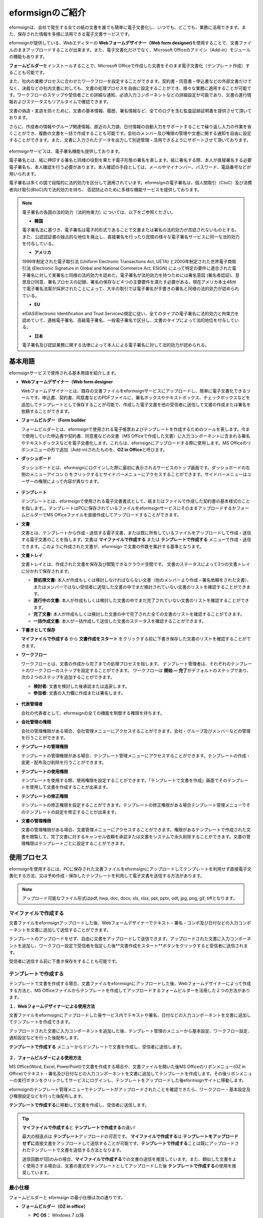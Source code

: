 eformsignのご紹介
==================

eformsignは、会社で発生する全ての紙の文書を誰でも簡単に電子文書化し、いつでも、どこでも、業務に活用できます。また、保存された情報を多様に活用できる電子文書サービスです。

eformsignが提供している、Webエディターの **Webフォームデザイナー（Web form designer)**\ を使用することで、文書ファイルのままアップロードすることが出来ます。また、電子文書化だけでなく、Microsoft Officeのアドイン（Add-in）モジュールの機能もあります。

**フォームビルダー**\ をインストールすることで、Microsoft Officeで作成した文書をそのまま電子文書化（テンプレート作成）することも可能です。

また、社内の業務プロセスに合わせたワークフローを設定することができます。契約書・同意書・申込書などの外部文書だけでなく、決裁などの社内文書に対しても、文書の処理プロセスを自由に設定することができ、様々な業務に適用することが可能です。ワークフローのステップや受信者ごとの詳細な通知、必須入力コンポーネントなどの詳細設定が可能であり、文書の進行情報およびステータスもリアルタイムで確認できます。

文書の偽造・変造を防ぐために、文書の基本情報、履歴、署名情報など、全てのログを含む監査証跡証明書を提供させて頂いております。

さらに、作成者の情報やグループ関連情報、直近の入力値、日付情報の自動入力をサポートすることで繰り返し入力の作業を省くことができ、複数の文書を一括で作成することも可能です。会社のメンバー及び権限の管理や文書に関する通知を自由に設定することができます。また、文書に入力されたデータを出力して別途管理・活用できるようにサポートさせて頂いております。

.. figure:: resources/main_feature.png
   :alt: 主要機能
   :width: 700px

eformsignサービスは、電子署名機能も提供しております。

電子署名とは、紙に押印する署名と同様の役割を果たす電子形態の署名を表します。紙に署名する際、本人が直接署名する必要電子署名も、本人確認を行う必要があります。本人確認の手段としては、メールやマイナンバー、パスワード、電話番号などが用いられます。

電子署名は多くの国で段階的に法的効力を区分して適用されています。eformsignの電子署名は、個人間取引（CtoC）及び消費者向け取引(BtoC)内で法的効力を持ち、
否認防止のために多様な機能サービスを提供しております。


.. note::

   電子署名の各国の法的効力（法的拘束力）については、以下をご参照ください。

   -  **韓国**

   電子署名法に基づき、電子署名は電子的形式であることで文書または署名の法的効力が否認されないものとする。また、公認認証書の独占的な地位を廃止し、直接署名を行ったり民間の様々な電子署名サービスに同一な法的効力を付与している。

   -  **アメリカ**

   1999年制定された電子取引法 (Uniform Electronic Transactions Act, UETA) と2000年制定された世界電子商取引法 (Electronic Signature in Global and National Commerce Act, ESIGN) によって特定の要件に適合された電子署名に対して実署名と同様の法的効力を認めた。電子署名が法的効力を持つためには署名意図 (署名者認証)、意思及び同意、署名プロセスの記録、署名の保存など４つの主要要件を満たす必要がある。現在アメリカ本土48州で電子署名法案が採択されたことによって、大半の取引では電子署名が手書きの署名と同様の法的効力が認められている。

   -  **EU**

   eIDAS(Electronic Identification and Trust Services)規定に従い、全てのタイプの電子署名に法的効力と拘束力を認めていて、適格電子署名、高級電子署名、一般電子署名で区分し、文書のタイプによって法的地位を付与している。

   -  **日本**

   電子署名及び認証業務に関する法律によって本人による電子署名に対して法的効力が認められる。


基本用語
---------------

eformsignサービスで使用される基本用語を紹介します。

-  **Webフォームデザイナー（Web form designer**

   Webフォームデザイナーとは、既存の文書ファイルをeformsignサービスにアップロードし、簡単に電子文書化できるツールです。申込書、契約書、同意書などのPDFファイルに、署名ボックスやテキストボックス、チェックボックスなどを追加してテンプレートとして保存することが可能で、作成した電子文書を他の受信者に送信して文書の作成または署名を依頼することができます。

-  **フォームビルダー（Form builder**

   フォームビルダーとは、eformsignで使用される電子帳票およびテンプレートを作成するためのツールを表します。今まで使用していた申込書や契約書、同意書などの文書（MS Officeで作成した文書）に入力コンポーネントに含まれる署名やテキストボックスなどを電子文書化します。これらは、efornsignにアップロードする際に使用します。MS Officeのリボンメニューの形で追加（Add-in)されたものを、**OZ in Office**\ と呼びます。

-  **ダッシュボード**

   ダッシュボードとは、eformsignにログインした際に最初に表示されるサービスのトップ画面です。ダッシュボードの左側のメニューアイコン (|image1|) をクリックするとサイドバーメニューにアクセスすることができます。サイドバーメニューはユーザーの権限によって内容が異なります。

   .. figure:: resources/dashboard.png
      :alt: eformsignのダッシュボード画面
      :width: 750px

-  **テンプレート**

   テンプレートとは、eformsignで使用される電子文書書式として、紙またはファイルで作成した契約書の基本様式のことを指します。。テンプレートはPCに保存されているファイルをeformsignサービスにそのままアップロードするかフォームビルダーでMS Officeファイルを直接作成してアップロードすることができます。

-  **文書**

   文書とは、テンプレートから作成・送信する電子文書、または既に所有しているファイルをアップロードして作成・送信する電子文書のことを指します。文書は **マイファイルで作成する** または **テンプレートで作成する** メニューで作成・送信できます。このように作成された文書が、eformsign で文書の件数を集計する基準となります。

-  **文書トレイ**

   文書トレイとは、作成された文書を保存及び閲覧できるクラウド空間です。
   文書のステータスによって3つの文書トレイに分かれて保存されます。

   -  **要処理文書:** 本人が作成もしくは検討しなければならない文書（他のメンバーより作成・署名依頼をされた文書）、またはメンバーではない受信者に送信した文書の中でまだ検討されていない文書のリストを確認することができます。

   -  **進行中の文書:** 本人が作成もしくは検討した文書の中でまだ完了されていない文書のリストを確認することができます。

   -  **完了文書:** 本人が作成もしくは検討した文書の中で完了された全ての文書のリストを確認することができます。

   -  **一括作成文書:** 本人が一括作成して送信した文書のステータスを確認することができます。

-  **下書きとして保存**

   **マイファイルで作成する** から **文書作成をスタート** をクリックする前に下書き保存した文書のリストを確認することができます。\

-  **ワークフロー**

   ワークフローとは、文書の作成から完了までの処理プロセスを指します。
   テンプレート管理者は、それぞれのテンプレートのワークフローのステップを設定することができます。
   ワークフローは **開始 — 完了**\ がデフォルトのステップであり、次の２つのステップを追加することができます。

   -  **検討者:** 文書を検討した後承認または返戻します。

   -  **参加者:** 文書の入力欄に作成または署名します。

   .. figure:: resources/workflow_new.png
      :alt: ワークフローのステップ
      :width: 600px

-  **代表管理者**

   会社の代表者として、eformsignの全ての機能を制御する権限を持ちます。

-  **会社管理の権限**

   会社の管理権限がある場合、会社管理メニューにアクセスすることができます。会社・グループ及びメンバーなどの管理を行うことができます。

-  **テンプレートの管理権限**

   テンプレートの管理権限がある場合、テンプレート管理メニューにアクセスすることができます。テンプレートの作成・変更・配布及び削除を行うことができます。

-  **テンプレートの使用権限**

   テンプレートを使用する際、使用権限を設定することができます。「テンプレートで文書を作成」画面でそのテンプレートを使用して文書を作成することが出来ます。

-  **テンプレートの修正権限**

   テンプレートの修正権限を設定することができます。テンプレートの修正権限がある場合テンプレート管理メニューでそのテンプレートの設定を修正することが出来ます。

-  **文書の管理権限**

   文書の管理権限がある場合、文書管理メニューにアクセスすることができます。権限があるテンプレートで作成された文書を閲覧して、完了文書に対するキャンセル依頼を承認または文書をシステムで永久削除することができます。文書の管理権限はテンプレートごとに設定することができます。


使用プロセス
-------------------

eformsignを使用するには、PCに保存された文書ファイルをeformsignにアップロードしてテンプレートを利用せず直接電子文書化する方法、又は予め作成・保存したテンプレートを利用して電子文書を送信する方法があります。

.. note::

   アップロード可能なファイル形式はpdf, hwp, doc, docx, xls, xlsx, ppt, pptx, odt, jpg, png, gif, tiffとなります。


マイファイルで作成する
~~~~~~~~~~~~~~~~~~~~~~~~~~
文書ファイルをeformsignアップロードした後、Webフォームデザイナーでテキスト・署名・コンボ及び日付などの入力コンポーネントを文書に追加して送信することができます。

テンプレートのアップロードをせず、自由に文書をアップロードして送信できます。アップロードされた文書に入力コンポーネントを追加し、ワークフロー設定で受信者を指定した後**文書作成をスタート**ボタンをクリックすると受信者に送信されます。

受信者に送信する前に下書き保存をすることも可能です。

.. figure:: resources/use_flow_myfile.png
   :alt: マイファイルで作成する際の使用プロセス
   :width: 700px


テンプレートで作成する
~~~~~~~~~~~~~~~~~~~~~~~~~~

テンプレートで文書を作成する場合、文書ファイルをeformsignにアップロードした後、Webフォームデザイナーによって作成する方法と、MS Officeファイルからテンプレートを作成してアップロードするフォームビルダーを活用した２つの方法があります。

**１．Webフォームデザイナーによる使用方法**

文書ファイルをeformsignにアップロードした後サービス内でテキストや署名、日付などの入力コンポーネントを文書に追加してテンプレートを作成できます。

アップロードされた文書に入力コンポーネントを追加した後、テンプレート管理のメニューから基本設定、ワークフロー設定、通知設定などを行った後配布します。

**テンプレートで作成する** メニューからテンプレートで文書を作成し、受信者に送信します。

   .. figure:: resources/use_flow_web.png
      :alt: Webフォームデザイナーとeformsignの間の使用プロセス
      :width: 700px




**２．フォームビルダーによる使用方法**

MS Office(Word, Excel, PowerPoint)で文書を作成する場合や、文書ファイルを開いた後MS Officeのリボンメニュー(OZ in Office)でテキスト・署名及び日付などの入力コンポーネントを文書に追加してテンプレートを作成します。その後リボンメニューの実行ボタンをクリックしてサービスにログインし、テンプレートをアップロードした後eformsignサイトに移動します。

eformsignのテンプレート管理メニューでテンプレートがアップロードされたことを確認できたら、ワークフロー・基本設定及び権限設定などを行った後配布します。

**テンプレートで作成する**\に移動して文書を作成し、受信者に送信します。

.. figure:: resources/use_flow.png
   :alt: フォームビルダーとeformsignの間の使用プロセス
   :width: 700px

.. tip::

   **マイファイルで作成する**\ と **テンプレートで作成する**\ の違い!

   最大の相違点は **テンプレート**\ アップロードの可否です。
   **マイファイルで作成する**\ は **テンプレートをアップロードせずに**\ 直接文書をアップロードして送信することが可能です。**テンプレートで作成する**\ ことは既にアップロードされたテンプレートで文書を送信する方法となります。

   送信回数が1回のみの場合、**マイファイルで作成する**\ での文書の送信を推奨しています。また、類似した文書をよく使用さする場合は、文書の書式をテンプレートとしてアップロードした後 **テンプレートで作成する**\ の使用を推奨しています。


最小仕様
~~~~~~~~~~~~

フォームビルダーと eformsign の最小仕様は次の通りです。

-  **フォームビルダー（OZ in office）**

   -  **PC OS：** Windows 7 以降

   -  **Microsoft Office：** Microsoft Office 2010 以降

-  **eformsign**

   -  **PC OS：** Windows 7 以降、OS X Mavericks 以降

   -  **ブラウザー：** Internet Explorer 11 以降、Chrome 49
      以降、Safari 9 以降

   -  **モバイルOS：** iOS 6.1.6 以降、Android 5.0 （Lollipop）以降

   .. note::

      eformsignのモバイルアプリのインストールは必須ではありません。


活用分野
------------

eformsignは、様々な分野で多岐に渡り使用できます。主には契約書や同意書、申込書などに活用されています。全ての文書は暗号化（AES-256）され、PDF/A 形式で保存されます。

契約書
~~~~~~~~~~

電子文書を使用して、労務契約や購入・レンタル契約、代理店契約、保守契約などの様々な契約を締結することができます。
契約プロセスはすべて記録され、監査証跡証明書などを通じて文書の偽造・変造を防止することができ、顧客や契約相手と非対面で数百件の契約を簡単に結ぶことができます。

契約プロセスは次の通りです。

.. figure:: resources/contract_ex1.png
   :alt: 電子契約プロセス
   :width: 730px

同意書
~~~~~~~~~~~~~~~~~~~~

電子文書を使用して、個人情報取扱同意書や診療同意書、保護者同意書、転貸承諾書などを作成できます。スマートフォン、タブレット、PC 
など、様々なデバイスで作成でき、一括作成機能を使って一度に数百から数千名の同意を得ることができます。

電子文書を使って同意を得るプロセスは次の通りです。

.. figure:: resources/usecase-process.PNG
   :alt: 電子同意プロセス
   :width: 730px

申込書（申請書）
~~~~~~~~~~~~~~~~~~~~

電子文書を使用して、加入・参加申込書や見積申込書、医療申込書、購入申込書などを作成できます。社内の複数の部署の決裁や検討などが必要な文書もワークフローの設定により、柔軟に処理でき、顧客が作成した申請書を担当部署に直接配信できます。また、申込などが処理され次第、申請者にその結果を送信することができます。


申込書を作成するプロセスは次の通りです。

.. figure:: resources/application_ex1.png
   :alt: 電子申込プロセス
   :width: 730px

.. |image1| image:: resources/menu_icon.png

